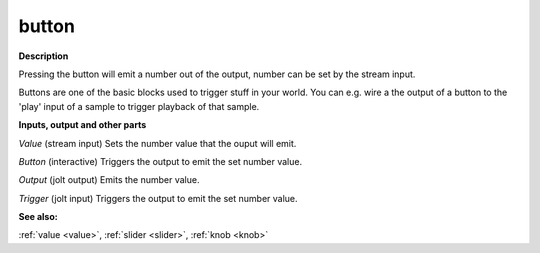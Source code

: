 button
======

.. _button:

**Description**

Pressing the button will emit a number out of the output, number can be set by the stream input.

Buttons are one of the basic blocks used to trigger stuff in your world. You can e.g. wire a the output of a button to the 'play' input of a sample to trigger playback of that sample.

**Inputs, output and other parts**

*Value* (stream input) Sets the number value that the ouput will emit.

*Button* (interactive) Triggers the output to emit the set number value.

*Output* (jolt output) Emits the number value.

*Trigger* (jolt input) Triggers the output to emit the set number value.

**See also:**

:ref:`value <value>`, :ref:`slider <slider>`, :ref:`knob <knob>`

